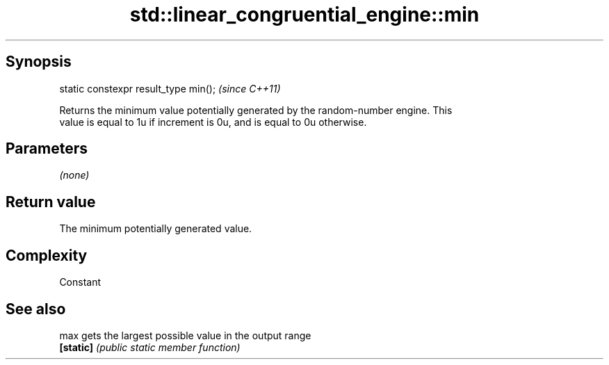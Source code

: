 .TH std::linear_congruential_engine::min 3 "Sep  4 2015" "2.0 | http://cppreference.com" "C++ Standard Libary"
.SH Synopsis
   static constexpr result_type min();  \fI(since C++11)\fP

   Returns the minimum value potentially generated by the random-number engine. This
   value is equal to 1u if increment is 0u, and is equal to 0u otherwise.

.SH Parameters

   \fI(none)\fP

.SH Return value

   The minimum potentially generated value.

.SH Complexity

   Constant

.SH See also

   max      gets the largest possible value in the output range
   \fB[static]\fP \fI(public static member function)\fP

